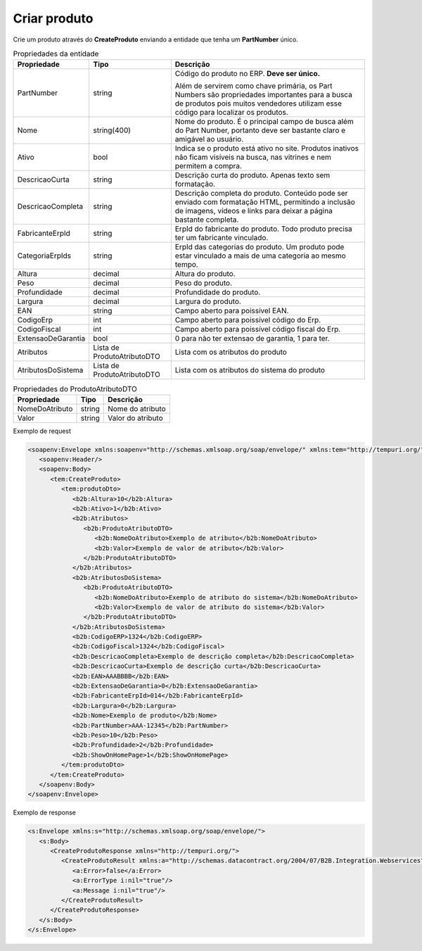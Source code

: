 Criar produto
=======

Crie um produto através do **CreateProduto** enviando a entidade que tenha um **PartNumber** único. 

.. list-table:: Propriedades da entidade
   :widths: auto
   :header-rows: 1

   * - Propriedade
     - Tipo
     - Descrição
   * - PartNumber
     - string
     - Código do produto no ERP. **Deve ser único.** 

       Além de servirem como chave primária, os Part Numbers são propriedades importantes para a busca de produtos pois muitos vendedores utilizam esse código para localizar os produtos.
   * - Nome
     - string(400)
     - Nome do produto. É o principal campo de busca além do Part Number, portanto deve ser bastante claro e amigável ao usuário.
   * - Ativo
     - bool
     - Indica se o produto está ativo no site. Produtos inativos não ficam visíveis na busca, nas vitrines e nem permitem a compra.
   * - DescricaoCurta
     - string
     - Descrição curta do produto. Apenas texto sem formatação.
   * - DescricaoCompleta
     - string
     - Descrição completa do produto. Conteúdo pode ser enviado com formatação HTML, permitindo a inclusão de imagens, vídeos e links para deixar a página bastante completa.
   * - FabricanteErpId
     - string
     - ErpId do fabricante do produto. Todo produto precisa ter um fabricante vinculado.
   * - CategoriaErpIds
     - string
     - ErpId das categorias do produto. Um produto pode estar vinculado a mais de uma categoria ao mesmo tempo.
   * - Altura
     - decimal
     - Altura do produto.
   * - Peso
     - decimal
     - Peso do produto.
   * - Profundidade
     - decimal
     - Profundidade do produto.
   * - Largura
     - decimal
     - Largura do produto.
   * - EAN
     - string
     - Campo aberto para poissível EAN.
   * - CodigoErp
     - int
     - Campo aberto para poissível código do Erp.
   * - CodigoFiscal
     - int
     - Campo aberto para poissível código fiscal do Erp.
   * - ExtensaoDeGarantia
     - bool
     - 0 para não ter extensao de garantia, 1 para ter.
   * - Atributos
     - Lista de ProdutoAtributoDTO
     - Lista com os atributos do produto
   * - AtributosDoSistema
     - Lista de ProdutoAtributoDTO
     - Lista com os atributos do sistema do produto

.. list-table:: Propriedades do ProdutoAtributoDTO
   :widths: auto
   :header-rows: 1

   * - Propriedade
     - Tipo
     - Descrição
   * - NomeDoAtributo
     - string
     - Nome do atributo 
   * - Valor
     - string
     - Valor do atributo 

Exemplo de request

.. code-block:: xml

  <soapenv:Envelope xmlns:soapenv="http://schemas.xmlsoap.org/soap/envelope/" xmlns:tem="http://tempuri.org/" xmlns:b2b="http://schemas.datacontract.org/2004/07/B2B.Integration.Webservices.Produtos.DTO">
     <soapenv:Header/>
     <soapenv:Body>
        <tem:CreateProduto>
           <tem:produtoDto>
              <b2b:Altura>10</b2b:Altura>
              <b2b:Ativo>1</b2b:Ativo>
              <b2b:Atributos>
                 <b2b:ProdutoAtributoDTO>
                    <b2b:NomeDoAtributo>Exemplo de atributo</b2b:NomeDoAtributo>
                    <b2b:Valor>Exemplo de valor de atributo</b2b:Valor>
                 </b2b:ProdutoAtributoDTO>
              </b2b:Atributos>
              <b2b:AtributosDoSistema>
                 <b2b:ProdutoAtributoDTO>
                    <b2b:NomeDoAtributo>Exemplo de atributo do sistema</b2b:NomeDoAtributo>
                    <b2b:Valor>Exemplo de valor de atributo do sistema</b2b:Valor>
                 </b2b:ProdutoAtributoDTO>
              </b2b:AtributosDoSistema>
              <b2b:CodigoERP>1324</b2b:CodigoERP>
              <b2b:CodigoFiscal>1324</b2b:CodigoFiscal>
              <b2b:DescricaoCompleta>Exemplo de descrição completa</b2b:DescricaoCompleta>
              <b2b:DescricaoCurta>Exemplo de descrição curta</b2b:DescricaoCurta>
              <b2b:EAN>AAABBBB</b2b:EAN>
              <b2b:ExtensaoDeGarantia>0</b2b:ExtensaoDeGarantia>
              <b2b:FabricanteErpId>014</b2b:FabricanteErpId>
              <b2b:Largura>0</b2b:Largura>
              <b2b:Nome>Exemplo de produto</b2b:Nome>
              <b2b:PartNumber>AAA-12345</b2b:PartNumber>
              <b2b:Peso>10</b2b:Peso>
              <b2b:Profundidade>2</b2b:Profundidade>
              <b2b:ShowOnHomePage>1</b2b:ShowOnHomePage>
           </tem:produtoDto>
        </tem:CreateProduto>
     </soapenv:Body>
  </soapenv:Envelope>

  
Exemplo de response

.. code-block:: xml

  <s:Envelope xmlns:s="http://schemas.xmlsoap.org/soap/envelope/">
     <s:Body>
        <CreateProdutoResponse xmlns="http://tempuri.org/">
           <CreateProdutoResult xmlns:a="http://schemas.datacontract.org/2004/07/B2B.Integration.Webservices" xmlns:i="http://www.w3.org/2001/XMLSchema-instance">
              <a:Error>false</a:Error>
              <a:ErrorType i:nil="true"/>
              <a:Message i:nil="true"/>
           </CreateProdutoResult>
        </CreateProdutoResponse>
     </s:Body>
  </s:Envelope>
